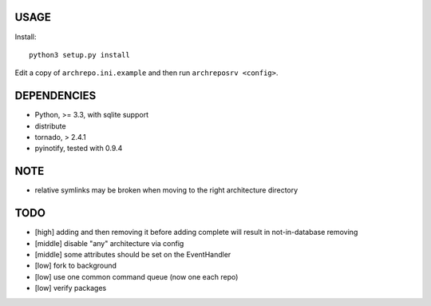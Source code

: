 USAGE
=====

Install::

  python3 setup.py install

Edit a copy of ``archrepo.ini.example`` and then run
``archreposrv <config>``.

DEPENDENCIES
============

-  Python, >= 3.3, with sqlite support
-  distribute
-  tornado, > 2.4.1
-  pyinotify, tested with 0.9.4

NOTE
====

-  relative symlinks may be broken when moving to the right architecture
   directory

TODO
====

-  [high] adding and then removing it before adding complete will result
   in not-in-database removing
-  [middle] disable "any" architecture via config
-  [middle] some attributes should be set on the EventHandler
-  [low] fork to background
-  [low] use one common command queue (now one each repo)
-  [low] verify packages

